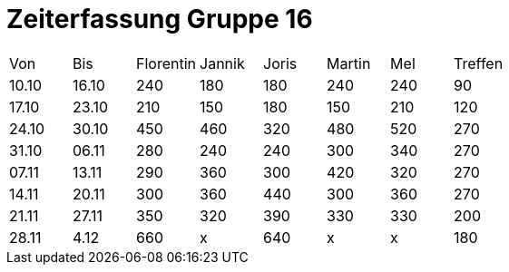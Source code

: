= Zeiterfassung Gruppe 16

[options = "headers"]
|===
|Von  |Bis  |Florentin  |Jannik |Joris  |Martin  |Mel   |Treffen
|10.10|16.10|240        |180    |180    |240     |240   |90
|17.10|23.10|210        |150    |180    |150     |210   |120
|24.10|30.10|450        |460    |320    |480     |520   |270
|31.10|06.11|280        |240    |240    |300     |340   |270
|07.11|13.11|290        |360    |300    |420     |320   |270
|14.11|20.11|300        |360    |440    |300     |360   |270
|21.11|27.11|350        |320    |390    |330     |330   |200
|28.11|4.12 |660          |x      |640    |x       |x     |180
|===
